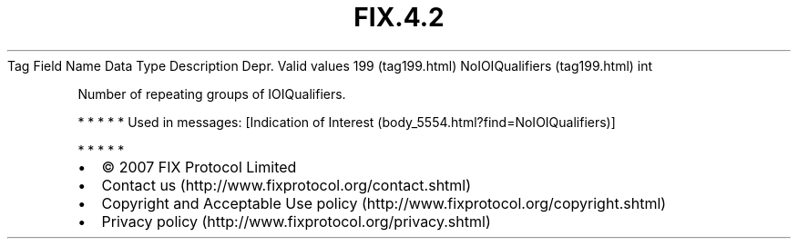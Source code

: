 .TH FIX.4.2 "" "" "Tag #199"
Tag
Field Name
Data Type
Description
Depr.
Valid values
199 (tag199.html)
NoIOIQualifiers (tag199.html)
int
.PP
Number of repeating groups of IOIQualifiers.
.PP
   *   *   *   *   *
Used in messages:
[Indication of Interest (body_5554.html?find=NoIOIQualifiers)]
.PP
   *   *   *   *   *
.PP
.PP
.IP \[bu] 2
© 2007 FIX Protocol Limited
.IP \[bu] 2
Contact us (http://www.fixprotocol.org/contact.shtml)
.IP \[bu] 2
Copyright and Acceptable Use policy (http://www.fixprotocol.org/copyright.shtml)
.IP \[bu] 2
Privacy policy (http://www.fixprotocol.org/privacy.shtml)
